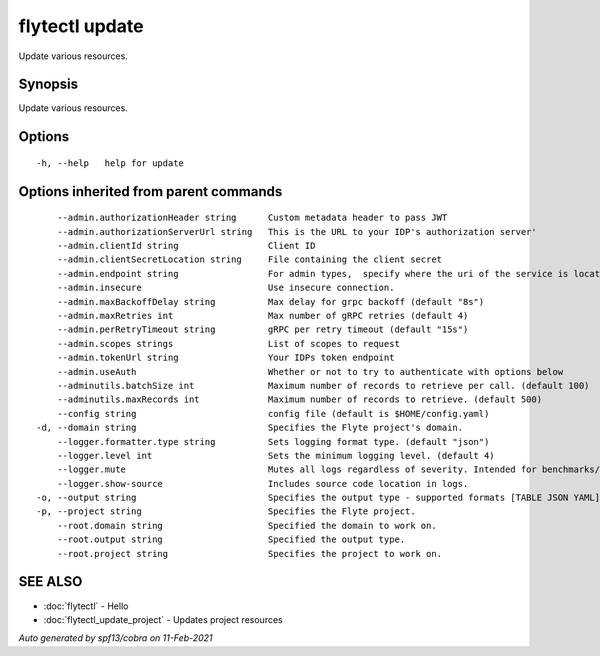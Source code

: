 .. _flytectl_update:

flytectl update
---------------

Update various resources.

Synopsis
~~~~~~~~


Update various resources.

Options
~~~~~~~

::

  -h, --help   help for update

Options inherited from parent commands
~~~~~~~~~~~~~~~~~~~~~~~~~~~~~~~~~~~~~~

::

      --admin.authorizationHeader string      Custom metadata header to pass JWT
      --admin.authorizationServerUrl string   This is the URL to your IDP's authorization server'
      --admin.clientId string                 Client ID
      --admin.clientSecretLocation string     File containing the client secret
      --admin.endpoint string                 For admin types,  specify where the uri of the service is located.
      --admin.insecure                        Use insecure connection.
      --admin.maxBackoffDelay string          Max delay for grpc backoff (default "8s")
      --admin.maxRetries int                  Max number of gRPC retries (default 4)
      --admin.perRetryTimeout string          gRPC per retry timeout (default "15s")
      --admin.scopes strings                  List of scopes to request
      --admin.tokenUrl string                 Your IDPs token endpoint
      --admin.useAuth                         Whether or not to try to authenticate with options below
      --adminutils.batchSize int              Maximum number of records to retrieve per call. (default 100)
      --adminutils.maxRecords int             Maximum number of records to retrieve. (default 500)
      --config string                         config file (default is $HOME/config.yaml)
  -d, --domain string                         Specifies the Flyte project's domain.
      --logger.formatter.type string          Sets logging format type. (default "json")
      --logger.level int                      Sets the minimum logging level. (default 4)
      --logger.mute                           Mutes all logs regardless of severity. Intended for benchmarks/tests only.
      --logger.show-source                    Includes source code location in logs.
  -o, --output string                         Specifies the output type - supported formats [TABLE JSON YAML] (default "TABLE")
  -p, --project string                        Specifies the Flyte project.
      --root.domain string                    Specified the domain to work on.
      --root.output string                    Specified the output type.
      --root.project string                   Specifies the project to work on.

SEE ALSO
~~~~~~~~

* :doc:`flytectl` 	 - Hello
* :doc:`flytectl_update_project` 	 - Updates project resources

*Auto generated by spf13/cobra on 11-Feb-2021*
